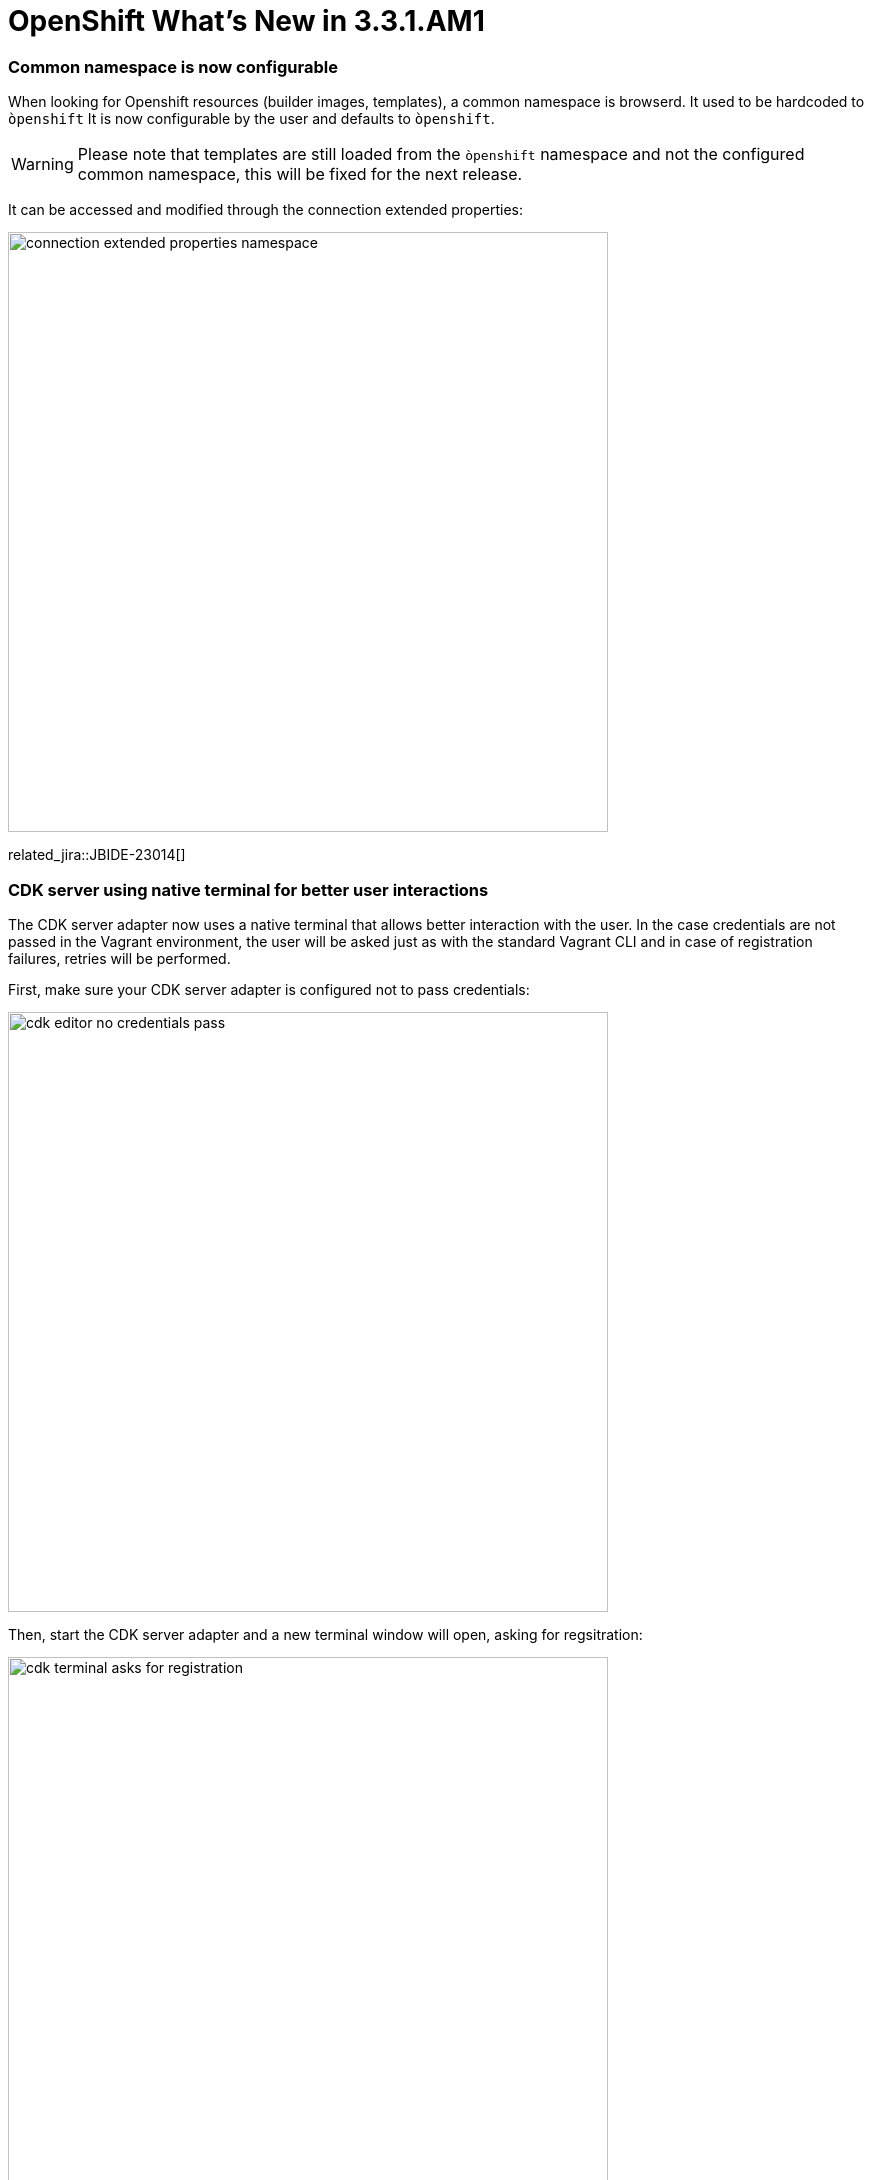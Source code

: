 = OpenShift What's New in 3.3.1.AM1
:page-layout: whatsnew
:page-component_id: openshift
:page-component_version: 4.4.2.AM1
:page-product_id: jbt_core
:page-product_version: 4.4.2.AM1
:page-include-previous: true

=== Common namespace is now configurable
When looking for Openshift resources (builder images, templates), a common namespace is browserd. It used to be hardcoded to `òpenshift`
It is now configurable by the user and defaults to `òpenshift`.

WARNING: Please note that templates are still loaded from the `òpenshift` namespace and not the configured common namespace, this will be fixed for the next release.

It can be accessed and modified through the connection extended properties:

image::./images/connection-extended-properties-namespace.png[width=600]

related_jira::JBIDE-23014[]

=== CDK server using native terminal for better user interactions

The CDK server adapter now uses a native terminal that allows better interaction with the user.
In the case credentials are not passed in the Vagrant environment, the user will be asked just as with
the standard Vagrant CLI and in case of registration failures, retries will be performed.

First, make sure your CDK server adapter is configured not to pass credentials:

image::./images/cdk-editor-no-credentials-pass.png[width=600]

Then, start the CDK server adapter and a new terminal window will open, asking for regsitration:

image::./images/cdk-terminal-asks-for-registration.png[width=600]

If you answered `y` to the previous questions, then the terminal window will ask for username:

image::./images/cdk-terminal-asks-for-username.png[width=600]

Then the terminal window will ask for password:

image::./images/cdk-terminal-asks-for-password.png[width=600]

If the registration fails, then the terminal window will perform retries and ask again for username and password:

image::./images/cdk-terminal-asks-for-password2.png[width=600]

related_jira::JBIDE-23039[]

